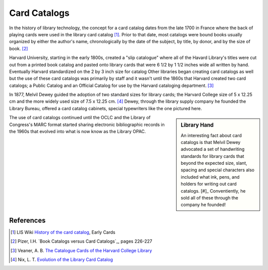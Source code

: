 =============
Card Catalogs
=============
In the history of library technology, the concept for a card catalog 
dates from the late 1700 in France where the back of playing cards were
used in the library card catalog [#]_. Prior to that date, most catalogs were 
bound books usually organized by either the author's name, chronologically by the date of 
the subject, by title, by donor, and by the size of book. [#]_ 

Harvard University, starting in the early 1800s, created a "slip catalogue"
where all of the Havard Library's titles were cut out from a printed book
catalog and pasted onto library cards that were 6 1/2 by 1 1/2 inches 
wide all written by hand. Eventually Harvard standardized on the 2 by 3
inch size for catalog Other libraries began creating card catalogs
as well but the use of these card catalogs was primarily by staff and it 
wasn't until the 1860s that Harvard created two card catalogs; a Public
Catalog and an Official Catalog for use by the Harvard cataloging 
department. [#]_ 

In 1877, Melvil Dewey guided the adoption of two standard sizes for 
library cards; the Harvard College size of 5 x 12.25 cm and the more
widely used size of 7.5 x 12.25 cm. [#]_ Dewey, through the library 
supply company he founded the Library Bureau, offered a card catalog 
cabinets, special typewriters like the one pictured here.

.. image:: lb-hammond-detail-100.jpg

.. sidebar:: Library Hand 

    An interesting fact about card catalogs is that Melvil Dewey 
    advocated a set of handwriting standards for library cards that 
    beyond the expected size, slant, spacing and special characters
    also included what ink, pens, and holders for writing out card
    catalogs. [#]_ Conventiently, he sold all of these through the 
    company he founded!

The use of card catalogs continued until the OCLC and the Library of
Congress's MARC format started sharing electronic bibliographic records
in the 1960s that evolved into what is now know as the Library OPAC.

References
----------

.. [#] LIS Wiki `History of the card catalog`_, Early Cards
.. [#] Pizer, I.H. `Book Catalogs versus Card Catalogs`_, pages 226-227
.. [#] Veaner, A. B. `The Catalogue Cards of the Harvard College Library`_
.. [#] Nix, L. T. `Evolution of the Library Card Catalog`_

.. _Book Catalogs versus Card Catalogs http://www.ncbi.nlm.nih.gov/pmc/articles/PMC198257/
.. _The Catalogue Cards of the Harvard College Library: http://www.libraryhistorybuff.org/catalog-cards-harvard.htm
.. _Evolution of the Library Card Catalog: http://www.libraryhistorybuff.org/cardcatalog-evolution.htm
.. _History of the card catalog: http://liswiki.org/wiki/History_of_the_card_catalog
